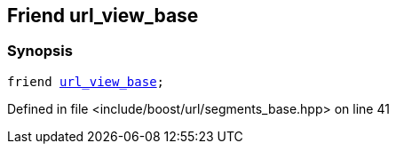 :relfileprefix: ../../../
[#40B597932D265F0AD2CFB4C072432C5F1935003F]
== Friend url_view_base



=== Synopsis

[source,cpp,subs="verbatim,macros,-callouts"]
----
friend xref:reference/boost/urls/url_view_base.adoc[url_view_base];
----

Defined in file <include/boost/url/segments_base.hpp> on line 41

